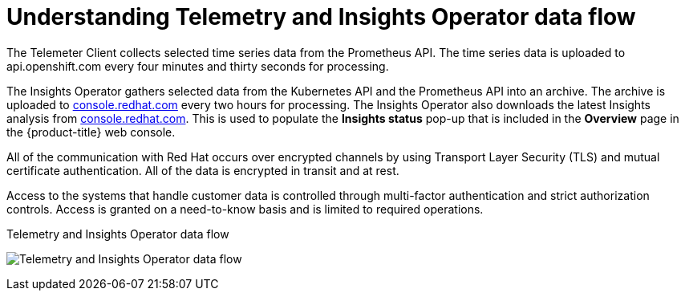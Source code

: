 // Module included in the following assemblies:
//
// * support/remote_health_monitoring/about-remote-health-monitoring.adoc

[id="understanding-telemetry-and-insights-operator-data-flow_{context}"]
= Understanding Telemetry and Insights Operator data flow

[role="_abstract"]
The Telemeter Client collects selected time series data from the Prometheus API. The time series data is uploaded to api.openshift.com every four minutes and thirty seconds for processing.

The Insights Operator gathers selected data from the Kubernetes API and the Prometheus API into an archive. The archive is uploaded to link:https://console.redhat.com[console.redhat.com] every two hours for processing. The Insights Operator also downloads the latest Insights analysis from link:https://console.redhat.com[console.redhat.com]. This is used to populate the *Insights status* pop-up that is included in the *Overview* page in the {product-title} web console.

All of the communication with Red Hat occurs over encrypted channels by using Transport Layer Security (TLS) and mutual certificate authentication. All of the data is encrypted in transit and at rest.

Access to the systems that handle customer data is controlled through multi-factor authentication and strict authorization controls. Access is granted on a need-to-know basis and is limited to required operations.

.Telemetry and Insights Operator data flow
image:telmetry-and-insights-operator-data-flow.svg[Telemetry and Insights Operator data flow]